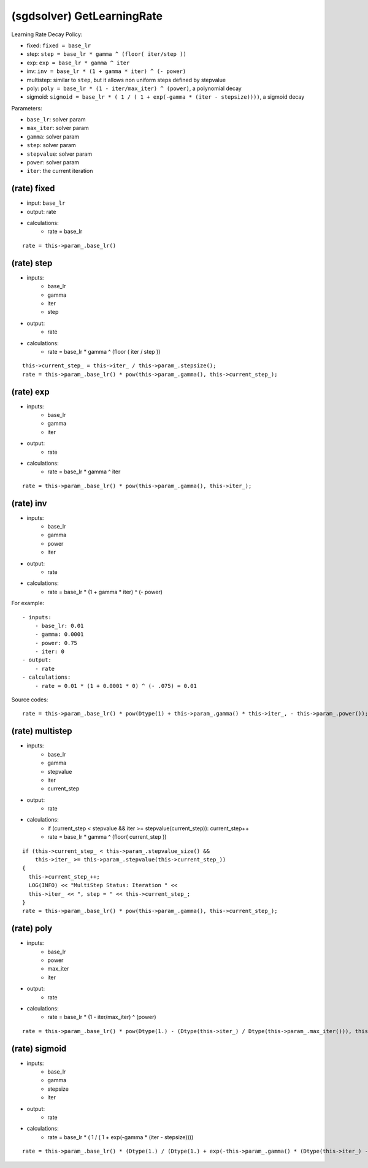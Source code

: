 ##############################################################################
(sgdsolver) GetLearningRate
##############################################################################

Learning Rate Decay Policy:

- fixed: ``fixed = base_lr``
- step: ``step = base_lr * gamma ^ (floor( iter/step ))``
- exp: ``exp = base_lr * gamma ^ iter``
- inv: ``inv = base_lr * (1 + gamma * iter) ^ (- power)``
- multistep: similar to ``step``, but it allows non uniform steps defined by stepvalue
- poly: ``poly = base_lr * (1 - iter/max_iter) ^ (power)``, a polynomial decay
- sigmoid: ``sigmoid = base_lr * ( 1 / ( 1 + exp(-gamma * (iter - stepsize))))``, a sigmoid decay

Parameters:

- ``base_lr``: solver param
- ``max_iter``: solver param
- ``gamma``: solver param
- ``step``: solver param
- ``stepvalue``: solver param
- ``power``: solver param
- ``iter``: the current iteration

==============================================================================
(rate) fixed
==============================================================================

- input: ``base_lr``
- output: rate
- calculations:
    - rate = base_lr

::

    rate = this->param_.base_lr()

==============================================================================
(rate) step
==============================================================================

- inputs:
    - base_lr
    - gamma
    - iter
    - step
- output:
    - rate
- calculations:
    - rate = base_lr * gamma ^ (floor ( iter / step )) 

::

    this->current_step_ = this->iter_ / this->param_.stepsize();
    rate = this->param_.base_lr() * pow(this->param_.gamma(), this->current_step_);


==============================================================================
(rate) exp
==============================================================================

- inputs:
    - base_lr
    - gamma
    - iter
- output:
    - rate
- calculations:
    - rate = base_lr * gamma ^ iter

::

    rate = this->param_.base_lr() * pow(this->param_.gamma(), this->iter_);


==============================================================================
(rate) inv
==============================================================================

- inputs:
    - base_lr
    - gamma
    - power
    - iter
- output:
    - rate
- calculations:
    - rate = base_lr * (1 + gamma * iter) ^ (- power)


For example:

::

    - inputs:
        - base_lr: 0.01
        - gamma: 0.0001
        - power: 0.75
        - iter: 0
    - output:
        - rate
    - calculations:
        - rate = 0.01 * (1 + 0.0001 * 0) ^ (- .075) = 0.01

 
Source codes:

::

    rate = this->param_.base_lr() * pow(Dtype(1) + this->param_.gamma() * this->iter_, - this->param_.power());


==============================================================================
(rate) multistep
==============================================================================

- inputs:
    - base_lr
    - gamma
    - stepvalue
    - iter
    - current_step
- output:
    - rate
- calculations:
    - if (current_step < stepvalue && iter >= stepvalue(current_step)): current_step++
    - rate = base_lr * gamma ^ (floor( current_step ))

::

     if (this->current_step_ < this->param_.stepvalue_size() &&
         this->iter_ >= this->param_.stepvalue(this->current_step_))
     {
       this->current_step_++;
       LOG(INFO) << "MultiStep Status: Iteration " <<
       this->iter_ << ", step = " << this->current_step_;
     }
     rate = this->param_.base_lr() * pow(this->param_.gamma(), this->current_step_);


==============================================================================
(rate) poly
==============================================================================

- inputs:
    - base_lr
    - power
    - max_iter
    - iter
- output:
    - rate
- calculations:
    - rate = base_lr * (1 - iter/max_iter) ^ (power)

::

    rate = this->param_.base_lr() * pow(Dtype(1.) - (Dtype(this->iter_) / Dtype(this->param_.max_iter())), this->param_.power());


==============================================================================
(rate) sigmoid
==============================================================================

- inputs:
    - base_lr
    - gamma
    - stepsize
    - iter
- output:
    - rate
- calculations:
    - rate = base_lr * ( 1 / ( 1 + exp(-gamma * (iter - stepsize)))) 

::

    rate = this->param_.base_lr() * (Dtype(1.) / (Dtype(1.) + exp(-this->param_.gamma() * (Dtype(this->iter_) - Dtype(this->param_.stepsize())))));

